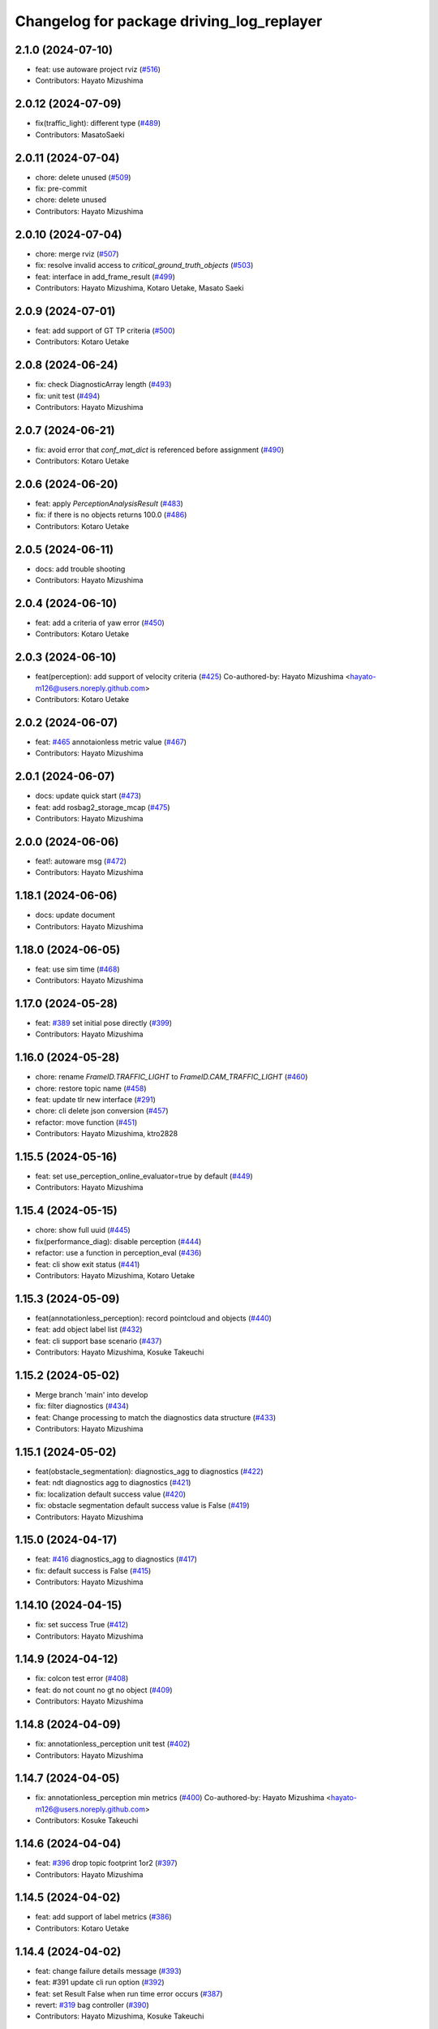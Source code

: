 ^^^^^^^^^^^^^^^^^^^^^^^^^^^^^^^^^^^^^^^^^^
Changelog for package driving_log_replayer
^^^^^^^^^^^^^^^^^^^^^^^^^^^^^^^^^^^^^^^^^^

2.1.0 (2024-07-10)
------------------
* feat: use autoware project rviz (`#516 <https://github.com/tier4/driving_log_replayer/issues/516>`_)
* Contributors: Hayato Mizushima

2.0.12 (2024-07-09)
-------------------
* fix(traffic_light): different type (`#489 <https://github.com/tier4/driving_log_replayer/issues/489>`_)
* Contributors: MasatoSaeki

2.0.11 (2024-07-04)
-------------------
* chore: delete unused (`#509 <https://github.com/tier4/driving_log_replayer/issues/509>`_)
* fix: pre-commit
* chore: delete unused
* Contributors: Hayato Mizushima

2.0.10 (2024-07-04)
-------------------
* chore: merge rviz (`#507 <https://github.com/tier4/driving_log_replayer/issues/507>`_)
* fix: resolve invalid access to `critical_ground_truth_objects` (`#503 <https://github.com/tier4/driving_log_replayer/issues/503>`_)
* feat: interface in add_frame_result (`#499 <https://github.com/tier4/driving_log_replayer/issues/499>`_)
* Contributors: Hayato Mizushima, Kotaro Uetake, Masato Saeki

2.0.9 (2024-07-01)
------------------
* feat: add support of GT TP criteria (`#500 <https://github.com/tier4/driving_log_replayer/issues/500>`_)
* Contributors: Kotaro Uetake

2.0.8 (2024-06-24)
------------------
* fix: check DiagnosticArray length (`#493 <https://github.com/tier4/driving_log_replayer/issues/493>`_)
* fix: unit test (`#494 <https://github.com/tier4/driving_log_replayer/issues/494>`_)
* Contributors: Hayato Mizushima

2.0.7 (2024-06-21)
------------------
* fix: avoid error that `conf_mat_dict` is referenced before assignment (`#490 <https://github.com/tier4/driving_log_replayer/issues/490>`_)
* Contributors: Kotaro Uetake

2.0.6 (2024-06-20)
------------------
* feat: apply `PerceptionAnalysisResult` (`#483 <https://github.com/tier4/driving_log_replayer/issues/483>`_)
* fix: if there is no objects returns 100.0 (`#486 <https://github.com/tier4/driving_log_replayer/issues/486>`_)
* Contributors: Kotaro Uetake

2.0.5 (2024-06-11)
------------------
* docs: add trouble shooting
* Contributors: Hayato Mizushima

2.0.4 (2024-06-10)
------------------
* feat: add a criteria of yaw error (`#450 <https://github.com/tier4/driving_log_replayer/issues/450>`_)
* Contributors: Kotaro Uetake

2.0.3 (2024-06-10)
------------------
* feat(perception): add support of velocity criteria (`#425 <https://github.com/tier4/driving_log_replayer/issues/425>`_)
  Co-authored-by: Hayato Mizushima <hayato-m126@users.noreply.github.com>
* Contributors: Kotaro Uetake

2.0.2 (2024-06-07)
------------------
* feat: `#465 <https://github.com/tier4/driving_log_replayer/issues/465>`_ annotaionless metric value (`#467 <https://github.com/tier4/driving_log_replayer/issues/467>`_)
* Contributors: Hayato Mizushima

2.0.1 (2024-06-07)
------------------
* docs: update quick start (`#473 <https://github.com/tier4/driving_log_replayer/issues/473>`_)
* feat: add rosbag2_storage_mcap (`#475 <https://github.com/tier4/driving_log_replayer/issues/475>`_)
* Contributors: Hayato Mizushima

2.0.0 (2024-06-06)
------------------
* feat!: autoware msg (`#472 <https://github.com/tier4/driving_log_replayer/issues/472>`_)
* Contributors: Hayato Mizushima

1.18.1 (2024-06-06)
-------------------
* docs: update document
* Contributors: Hayato Mizushima

1.18.0 (2024-06-05)
-------------------
* feat: use sim time (`#468 <https://github.com/tier4/driving_log_replayer/issues/468>`_)
* Contributors: Hayato Mizushima

1.17.0 (2024-05-28)
-------------------
* feat: `#389 <https://github.com/tier4/driving_log_replayer/issues/389>`_ set initial pose directly (`#399 <https://github.com/tier4/driving_log_replayer/issues/399>`_)
* Contributors: Hayato Mizushima

1.16.0 (2024-05-28)
-------------------
* chore: rename `FrameID.TRAFFIC_LIGHT` to `FrameID.CAM_TRAFFIC_LIGHT` (`#460 <https://github.com/tier4/driving_log_replayer/issues/460>`_)
* chore: restore topic name (`#458 <https://github.com/tier4/driving_log_replayer/issues/458>`_)
* feat: update tlr new interface (`#291 <https://github.com/tier4/driving_log_replayer/issues/291>`_)
* chore: cli delete json conversion (`#457 <https://github.com/tier4/driving_log_replayer/issues/457>`_)
* refactor: move function (`#451 <https://github.com/tier4/driving_log_replayer/issues/451>`_)
* Contributors: Hayato Mizushima, ktro2828

1.15.5 (2024-05-16)
-------------------
* feat: set use_perception_online_evaluator=true by default (`#449 <https://github.com/tier4/driving_log_replayer/issues/449>`_)
* Contributors: Hayato Mizushima

1.15.4 (2024-05-15)
-------------------
* chore: show full uuid (`#445 <https://github.com/tier4/driving_log_replayer/issues/445>`_)
* fix(performance_diag): disable perception (`#444 <https://github.com/tier4/driving_log_replayer/issues/444>`_)
* refactor: use a function in perception_eval (`#436 <https://github.com/tier4/driving_log_replayer/issues/436>`_)
* feat: cli show exit status (`#441 <https://github.com/tier4/driving_log_replayer/issues/441>`_)
* Contributors: Hayato Mizushima, Kotaro Uetake

1.15.3 (2024-05-09)
-------------------
* feat(annotationless_perception): record pointcloud and objects (`#440 <https://github.com/tier4/driving_log_replayer/issues/440>`_)
* feat: add object label list (`#432 <https://github.com/tier4/driving_log_replayer/issues/432>`_)
* feat: cli support base scenario (`#437 <https://github.com/tier4/driving_log_replayer/issues/437>`_)
* Contributors: Hayato Mizushima, Kosuke Takeuchi

1.15.2 (2024-05-02)
-------------------
* Merge branch 'main' into develop
* fix: filter diagnostics (`#434 <https://github.com/tier4/driving_log_replayer/issues/434>`_)
* feat: Change processing to match the diagnostics data structure (`#433 <https://github.com/tier4/driving_log_replayer/issues/433>`_)
* Contributors: Hayato Mizushima

1.15.1 (2024-05-02)
-------------------
* feat(obstacle_segmentation): diagnostics_agg to diagnostics (`#422 <https://github.com/tier4/driving_log_replayer/issues/422>`_)
* feat: ndt diagnostics agg to diagnostics (`#421 <https://github.com/tier4/driving_log_replayer/issues/421>`_)
* fix: localization default success value (`#420 <https://github.com/tier4/driving_log_replayer/issues/420>`_)
* fix: obstacle segmentation default success value is False (`#419 <https://github.com/tier4/driving_log_replayer/issues/419>`_)
* Contributors: Hayato Mizushima

1.15.0 (2024-04-17)
-------------------
* feat: `#416 <https://github.com/tier4/driving_log_replayer/issues/416>`_ diagnostics_agg to diagnostics (`#417 <https://github.com/tier4/driving_log_replayer/issues/417>`_)
* fix: default success is False (`#415 <https://github.com/tier4/driving_log_replayer/issues/415>`_)
* Contributors: Hayato Mizushima

1.14.10 (2024-04-15)
--------------------
* fix: set success True (`#412 <https://github.com/tier4/driving_log_replayer/issues/412>`_)
* Contributors: Hayato Mizushima

1.14.9 (2024-04-12)
-------------------
* fix: colcon test error (`#408 <https://github.com/tier4/driving_log_replayer/issues/408>`_)
* feat: do not count no gt no object (`#409 <https://github.com/tier4/driving_log_replayer/issues/409>`_)
* Contributors: Hayato Mizushima

1.14.8 (2024-04-09)
-------------------
* fix: annotationless_perception unit test (`#402 <https://github.com/tier4/driving_log_replayer/issues/402>`_)
* Contributors: Hayato Mizushima

1.14.7 (2024-04-05)
-------------------
* fix: annotationless_perception min metrics (`#400 <https://github.com/tier4/driving_log_replayer/issues/400>`_)
  Co-authored-by: Hayato Mizushima <hayato-m126@users.noreply.github.com>
* Contributors: Kosuke Takeuchi

1.14.6 (2024-04-04)
-------------------
* feat: `#396 <https://github.com/tier4/driving_log_replayer/issues/396>`_ drop topic footprint 1or2 (`#397 <https://github.com/tier4/driving_log_replayer/issues/397>`_)
* Contributors: Hayato Mizushima

1.14.5 (2024-04-02)
-------------------
* feat: add support of label metrics (`#386 <https://github.com/tier4/driving_log_replayer/issues/386>`_)
* Contributors: Kotaro Uetake

1.14.4 (2024-04-02)
-------------------
* feat: change failure details message (`#393 <https://github.com/tier4/driving_log_replayer/issues/393>`_)
* feat: #391 update cli run option (`#392 <https://github.com/tier4/driving_log_replayer/issues/392>`_)
* feat: set Result False when run time error occurs (`#387 <https://github.com/tier4/driving_log_replayer/issues/387>`_)
* revert: `#319 <https://github.com/tier4/driving_log_replayer/issues/319>`_ bag controller (`#390 <https://github.com/tier4/driving_log_replayer/issues/390>`_)
* Contributors: Hayato Mizushima, Kosuke Takeuchi

1.14.3 (2024-03-30)
-------------------
* feat: cli update scenario condition
* Contributors: Hayato Mizushima

1.14.2 (2024-03-25)
-------------------
* feat(annotationless_perception): output details of fail items (`#379 <https://github.com/tier4/driving_log_replayer/issues/379>`_)
* Contributors: Kosuke Takeuchi

1.14.1 (2024-03-21)
-------------------
* feat: `#376 <https://github.com/tier4/driving_log_replayer/issues/376>`_ annotationless support perception class (`#377 <https://github.com/tier4/driving_log_replayer/issues/377>`_)
  Co-authored-by: Kosuke Takeuchi <kosuke.tnp@gmail.com>
* Contributors: Hayato Mizushima

1.14.0 (2024-03-07)
-------------------
* feat: `#370 <https://github.com/tier4/driving_log_replayer/issues/370>`_ annotation less perception evaluator (`#373 <https://github.com/tier4/driving_log_replayer/issues/373>`_)
* Contributors: Hayato Mizushima

1.13.4 (2024-02-28)
-------------------
* feat: filter only lanelets close to ego (`#366 <https://github.com/tier4/driving_log_replayer/issues/366>`_)
* chore: Delete confusing comments (`#371 <https://github.com/tier4/driving_log_replayer/issues/371>`_)
* Contributors: Hayato Mizushima

1.13.3 (2024-02-28)
-------------------
* fix: add handling of cases where non_detection is disabled (`#368 <https://github.com/tier4/driving_log_replayer/issues/368>`_)
* docs: update obstacle_segmentation document (`#367 <https://github.com/tier4/driving_log_replayer/issues/36y>`_)
* chore: unit test (`#364 <https://github.com/tier4/driving_log_replayer/issues/364>`_)
* Contributors: Hayato Mizushima

1.13.2 (2024-02-21)
-------------------
* feat: drop concatenated/pointcloud (`#362 <https://github.com/tier4/driving_log_replayer/issues/362>`_)
* chore: add unit test (`#361 <https://github.com/tier4/driving_log_replayer/issues/361>`_)
* Contributors: Hayato Mizushima

1.13.1 (2024-02-16)
-------------------
* feat: rye (`#359 <https://github.com/tier4/driving_log_replayer/issues/359>`_)
* Contributors: Hayato Mizushima

1.13.0 (2024-02-15)
-------------------
* feat: `#348 <https://github.com/tier4/driving_log_replayer/issues/348>`_ use lanelet2 extension python (`#356 <https://github.com/tier4/driving_log_replayer/issues/356>`_)
* Contributors: Hayato Mizushima

1.12.5 (2024-02-14)
-------------------
* chore: record tracking delay in perception sim (`#357 <https://github.com/tier4/driving_log_replayer/issues/357>`_)
* Contributors: Yoshi Ri

1.12.4 (2024-02-09)
-------------------
* feat(traffic_light): change recorded topics (`#353 <https://github.com/tier4/driving_log_replayer/issues/353>`_)
* Contributors: kminoda

1.12.3 (2024-02-08)
-------------------
* chore: update ci (`#351 <https://github.com/tier4/driving_log_replayer/issues/351>`_)
* Contributors: Hayato Mizushima

1.12.2 (2024-02-08)
-------------------
* feat: enable to interpolate gt when scenario is tracking (`#349 <https://github.com/tier4/driving_log_replayer/issues/349>`_)
  Co-authored-by: Hayato Mizushima <hayato-m126@users.noreply.github.com>
* Contributors: Yoshi Ri

1.12.1 (2024-01-23)
-------------------
* chore: update rviz (`#346 <https://github.com/tier4/driving_log_replayer/issues/346>`_)
* Contributors: Hayato Mizushima

1.12.0 (2024-01-15)
-------------------
* feat: perception criteria upper limit (`#344 <https://github.com/tier4/driving_log_replayer/issues/344>`_)
* feat!: criteria per distance (`#339 <https://github.com/tier4/driving_log_replayer/issues/339>`_)
  Co-authored-by: Hayato Mizushima <hayato-m126@users.noreply.github.com>
* Contributors: Hayato Mizushima, Kotaro Uetake

1.11.1 (2023-12-20)
-------------------
* feat: add maph criteria (`#337 <https://github.com/tier4/driving_log_replayer/issues/337>`_)
  Co-authored-by: Hayato Mizushima <hayato-m126@users.noreply.github.com>
* Contributors: kminoda

1.11.0 (2023-12-19)
-------------------
* feat: cli allow arbitrary arguments (`#333 <https://github.com/tier4/driving_log_replayer/issues/333>`_)
* Contributors: Hayato Mizushima

1.10.6 (2023-12-15)
-------------------
* fix: `#331 <https://github.com/tier4/driving_log_replayer/issues/331>`_ check footprint length (`#332 <https://github.com/tier4/driving_log_replayer/issues/332>`_)
* Contributors: Hayato Mizushima

1.10.5 (2023-12-08)
-------------------
* chore: Stop PLAYER after standing for 1 second.
* refactor: cli
* Contributors: Hayato Mizushima

1.10.4 (2023-12-07)
-------------------
* fix: overwrite pose_source and twist_source (`#327 <https://github.com/tier4/driving_log_replayer/issues/327>`_)
* refactor: launch arg (`#326 <https://github.com/tier4/driving_log_replayer/issues/326>`_)
* Contributors: Hayato Mizushima

1.10.3 (2023-12-04)
-------------------
* feat: bag controller (`#319 <https://github.com/tier4/driving_log_replayer/issues/319>`_)
* feat: save the log displayed in the console as a file (`#320 <https://github.com/tier4/driving_log_replayer/issues/320>`_)
* fix: github actions deprecating command (`#321 <https://github.com/tier4/driving_log_replayer/issues/321>`_)
* Contributors: Hayato Mizushima

1.10.2 (2023-12-01)
-------------------
* fix: perception mode default (`#317 <https://github.com/tier4/driving_log_replayer/issues/317>`_)
* chore: test perception criteria custom level (`#316 <https://github.com/tier4/driving_log_replayer/issues/316>`_)
* Contributors: Hayato Mizushima

1.10.1 (2023-11-30)
-------------------
* fix: perception criteria validation bug (`#314 <https://github.com/tier4/driving_log_replayer/issues/314>`_)
* fix: fix ruff S602 rule (`#313 <https://github.com/tier4/driving_log_replayer/issues/313>`_)
* chore: type hint (`#312 <https://github.com/tier4/driving_log_replayer/issues/312>`_)
* Contributors: Hayato Mizushima

1.10.0 (2023-11-28)
-------------------
* feat: override record topics (`#301 <https://github.com/tier4/driving_log_replayer/issues/301>`_)
* feat: scenario class (`#306 <https://github.com/tier4/driving_log_replayer/issues/306>`_)
* Contributors: Hayato Mizushima

1.9.1 (2023-11-21)
------------------
* fix no data criteria (`#305 <https://github.com/tier4/driving_log_replayer/issues/305>`_)
  Co-authored-by: YoshiRi <YoshiRi@users.noreply.github.com>
* refactor: diag (`#303 <https://github.com/tier4/driving_log_replayer/issues/303>`_)
* Contributors: Hayato Mizushima, Yoshi Ri

1.9.0 (2023-11-14)
------------------
* feat: obstacle segmentation test (`#273 <https://github.com/tier4/driving_log_replayer/issues/273>`_)
* Contributors: Hayato Mizushima

1.8.4 (2023-11-08)
------------------
* feat: parameterize perception mode (`#299 <https://github.com/tier4/driving_log_replayer/issues/299>`_)
* Contributors: Hayato Mizushima

1.8.3 (2023-11-07)
------------------
* docs: update result format (`#297 <https://github.com/tier4/driving_log_replayer/issues/297>`_)
* Contributors: Hayato Mizushima

1.8.2 (2023-11-07)
------------------
* feat: perception 2d test (`#295 <https://github.com/tier4/driving_log_replayer/issues/295>`_)
* fix: cli create output directory (`#294 <https://github.com/tier4/driving_log_replayer/issues/294>`_)
* feat: perception test (`#292 <https://github.com/tier4/driving_log_replayer/issues/292>`_)
* Contributors: Hayato Mizushima

1.8.1 (2023-11-02)
------------------
* feat: traffic light test (`#255 <https://github.com/tier4/driving_log_replayer/issues/255>`_)
* refactor: common module (`#288 <https://github.com/tier4/driving_log_replayer/issues/288>`_)
* chore: delete meaningless joinpath (`#287 <https://github.com/tier4/driving_log_replayer/issues/287>`_)
* refactor: use pathlib (`#286 <https://github.com/tier4/driving_log_replayer/issues/286>`_)
* Contributors: Hayato Mizushima

1.8.0 (2023-10-19)
------------------
* perf: fixed to use `/localization/pose_estimator/initial_to_result_relative_pose` (`#282 <https://github.com/tier4/driving_log_replayer/issues/282>`_)
  Co-authored-by: Hayato Mizushima <hayato-m126@users.noreply.github.com>
* docs: update (`#283 <https://github.com/tier4/driving_log_replayer/issues/283>`_)
* Contributors: SakodaShintaro

1.7.0 (2023-10-16)
------------------
* feat(perception): allow to specify perception mode in scenario (`#279 <https://github.com/tier4/driving_log_replayer/issues/279>`_)
  Co-authored-by: Hayato Mizushima <hayato-m126@users.noreply.github.com>
* fix: TCH002 (`#278 <https://github.com/tier4/driving_log_replayer/issues/278>`_)
* Contributors: Hayato Mizushima, Kotaro Uetake

1.6.7 (2023-10-12)
------------------
* fix(perception): remove `typing_extensions` (`#277 <https://github.com/tier4/driving_log_replayer/issues/277>`_)
* Contributors: Kotaro Uetake

1.6.6 (2023-10-06)
------------------
* feat(perception): update perception criteria (`#272 <https://github.com/tier4/driving_log_replayer/issues/272>`_)
  Co-authored-by: ktro2828 <ktro2828@users.noreply.github.com>
  Co-authored-by: Hayato Mizushima <hayato-m126@users.noreply.github.com>
* fix: dependency (`#274 <https://github.com/tier4/driving_log_replayer/issues/274>`_)
* feat: eval_conversions add test (`#271 <https://github.com/tier4/driving_log_replayer/issues/271>`_)
* feat: diag test (`#269 <https://github.com/tier4/driving_log_replayer/issues/269>`_)
* Contributors: Hayato Mizushima, Kotaro Uetake

1.6.5 (2023-09-29)
------------------
* feat: poetry add group docs (`#265 <https://github.com/tier4/driving_log_replayer/issues/265>`_)
* build: add requirements and install operation to overwrite python libraries (`#266 <https://github.com/tier4/driving_log_replayer/issues/266>`_)
* Contributors: Kotaro Uetake

1.6.4 (2023-09-28)
------------------
* fix: mkdocs github actions library install
* Contributors: Hayato Mizushima

1.6.3 (2023-09-28)
------------------
* fix(yabloc): fix rosbag url (`#261 <https://github.com/tier4/driving_log_replayer/issues/261>`_)
* Contributors: kminoda

1.6.2 (2023-09-27)
------------------
* feat: add ar_tag_based_localizer evaluation (`#258 <https://github.com/tier4/driving_log_replayer/issues/258>`_)
  Co-authored-by: Hayato Mizushima <hayato-m126@users.noreply.github.com>
* feat: eagleye test (`#253 <https://github.com/tier4/driving_log_replayer/issues/253>`_)
* feat: yabloc test (`#252 <https://github.com/tier4/driving_log_replayer/issues/252>`_)
* chore: update variable name (`#257 <https://github.com/tier4/driving_log_replayer/issues/257>`_)
* feat: add frame success (`#256 <https://github.com/tier4/driving_log_replayer/issues/256>`_)
* chore: evaluation item (`#254 <https://github.com/tier4/driving_log_replayer/issues/254>`_)
* feat: update localization availability (`#251 <https://github.com/tier4/driving_log_replayer/issues/251>`_)
* chore: change topic result success initial value (`#250 <https://github.com/tier4/driving_log_replayer/issues/250>`_)
* feat: topic result (`#249 <https://github.com/tier4/driving_log_replayer/issues/249>`_)
* feat: localization test (`#248 <https://github.com/tier4/driving_log_replayer/issues/248>`_)
* feat: result test (`#246 <https://github.com/tier4/driving_log_replayer/issues/246>`_)
* Contributors: Hayato Mizushima, SakodaShintaro

1.6.1 (2023-09-12)
------------------
* fix: restore default value (`#244 <https://github.com/tier4/driving_log_replayer/issues/244>`_)
* Contributors: Hayato Mizushima

1.6.0 (2023-09-11)
------------------
* feat!: drop galactic support (`#242 <https://github.com/tier4/driving_log_replayer/issues/242>`_)
* refactor: apply ruff rules (`#241 <https://github.com/tier4/driving_log_replayer/issues/241>`_)
* refactor: apply ruff rules (`#240 <https://github.com/tier4/driving_log_replayer/issues/240>`_)
* refactor: comma (`#239 <https://github.com/tier4/driving_log_replayer/issues/239>`_)
* refactor: type hint (`#238 <https://github.com/tier4/driving_log_replayer/issues/238>`_)
* refactor: add type hint
* refactor: add type hint to main method
* fix: annotate void function
* refactor: apply ruff rules (`#237 <https://github.com/tier4/driving_log_replayer/issues/237>`_)
* fix: ERA
* fix: PLR0911
* refactor: evaluator abstract base class (`#236 <https://github.com/tier4/driving_log_replayer/issues/236>`_)
* refactor: obstacle segmentation abc (`#234 <https://github.com/tier4/driving_log_replayer/issues/234>`_)
* refactor: lookup transform (`#233 <https://github.com/tier4/driving_log_replayer/issues/233>`_)
* refactor: traffic light abc (`#232 <https://github.com/tier4/driving_log_replayer/issues/232>`_)
* refactor: 2d abc (`#231 <https://github.com/tier4/driving_log_replayer/issues/231>`_)
* refactor: perception abc (`#230 <https://github.com/tier4/driving_log_replayer/issues/230>`_)
* refactor: diag abc (`#229 <https://github.com/tier4/driving_log_replayer/issues/229>`_)
* refactor: localization abstract base class (`#228 <https://github.com/tier4/driving_log_replayer/issues/228>`_)
* Contributors: Hayato Mizushima

1.5.4 (2023-09-01)
------------------
* chore: update mkdocs i18n setting
* docs: fix eagleye downlaod link
* Contributors: Hayato Mizushima, kminoda

1.5.3 (2023-08-31)
------------------
* chore: update pyproject.toml
* docs: add eagleye tutorial
* Contributors: Hayato Mizushima, kminoda

1.5.2 (2023-08-21)
------------------
* fix: handle 2d evaluation task error (`#218 <https://github.com/tier4/driving_log_replayer/issues/218>`_)
* refactor: apply ruff specific RUF rules (`#217 <https://github.com/tier4/driving_log_replayer/issues/217>`_)
* refactor: apply simplify SIM rules (`#216 <https://github.com/tier4/driving_log_replayer/issues/216>`_)
* refactor: apply pyupgrade (`#215 <https://github.com/tier4/driving_log_replayer/issues/215>`_)
* refactor: apply type checking TCH rules (`#214 <https://github.com/tier4/driving_log_replayer/issues/214>`_)
* refactor: apply private-member-access slf rules
* refactor: apply return ret rules (`#213 <https://github.com/tier4/driving_log_replayer/issues/213>`_)
* refactor: apply errmsg em rules (`#211 <https://github.com/tier4/driving_log_replayer/issues/211>`_)
* Contributors: Hayato Mizushima

1.5.1 (2023-08-17)
------------------
* feat: use ruff linter (`#208 <https://github.com/tier4/driving_log_replayer/issues/208>`_)
* fix: store fp result in result.jsonl (`#206 <https://github.com/tier4/driving_log_replayer/issues/206>`_)
* Contributors: Hayato Mizushima

1.5.0 (2023-08-07)
------------------
* feat: update sample scenario and set None if dict key is not found (`#204 <https://github.com/tier4/driving_log_replayer/issues/204>`_)
* feat: add eagleye evaluation (`#203 <https://github.com/tier4/driving_log_replayer/issues/203>`_)
  Co-authored-by: Hayato Mizushima <hayato-m126@users.noreply.github.com>
* feat: support multiple object shapes (`#198 <https://github.com/tier4/driving_log_replayer/issues/198>`_)
  Co-authored-by: ktro2828 <kotaro.uetake@tier4.jp>
  Co-authored-by: ktro2828 <ktro2828@users.noreply.github.com>
  Co-authored-by: Kotaro Uetake <60615504+ktro2828@users.noreply.github.com>
* feat: `#199 <https://github.com/tier4/driving_log_replayer/issues/199>`_ perception fp validation (`#200 <https://github.com/tier4/driving_log_replayer/issues/200>`_)
* Contributors: Hayato Mizushima, kminoda

1.4.1 (2023-08-01)
------------------
* feat: add yabloc scenario (`#201 <https://github.com/tier4/driving_log_replayer/issues/201>`_)
  Co-authored-by: Hayato Mizushima <hayato-m126@users.noreply.github.com>
* Contributors: kminoda

1.4.0 (2023-07-06)
------------------
* feat: map height fitter for diag (`#179 <https://github.com/tier4/driving_log_replayer/issues/179>`_)
* feat: `#175 <https://github.com/tier4/driving_log_replayer/issues/175>`_ map height fitter (`#176 <https://github.com/tier4/driving_log_replayer/issues/176>`_)
  closes: `#175 <https://github.com/tier4/driving_log_replayer/issues/175>`_
* Contributors: Hayato Mizushima

1.3.17 (2023-07-06)
-------------------
* feat: `#192 <https://github.com/tier4/driving_log_replayer/issues/192>`_ delete converged condition to start evaluation (`#193 <https://github.com/tier4/driving_log_replayer/issues/193>`_)
* Contributors: Hayato Mizushima

1.3.16 (2023-07-05)
-------------------
* fix(localization): update NDT availability monitoring topic (`#187 <https://github.com/tier4/driving_log_replayer/issues/187>`_)
  Co-authored-by: kminoda <kminoda@users.noreply.github.com>
  Co-authored-by: Hayato Mizushima <hayato-m126@users.noreply.github.com>
* feat: localization likelihood average std_dev (`#184 <https://github.com/tier4/driving_log_replayer/issues/184>`_)
  Co-authored-by: kminoda <44218668+kminoda@users.noreply.github.com>
* fix: colcon build error (`#185 <https://github.com/tier4/driving_log_replayer/issues/185>`_)
* Contributors: Hayato Mizushima, kminoda

1.3.15 (2023-07-04)
-------------------
* ci: add tier4 cspell-dicts
* Contributors: Hayato Mizushima

1.3.14 (2023-07-03)
-------------------
* feat(localization): add component_state_monitor in localization scenario (`#178 <https://github.com/tier4/driving_log_replayer/issues/178>`_)
  Co-authored-by: kminoda <kminoda@users.noreply.github.com>
  Co-authored-by: Hayato Mizushima <hayato-m126@users.noreply.github.com>
* Contributors: kminoda

1.3.13 (2023-06-30)
-------------------
* fix: localization scenario
* Contributors: Hayato Mizushima

1.3.12 (2023-06-23)
-------------------
* docs: t4_dataset conversion tool
* Contributors: Hayato Mizushima

1.3.11 (2023-06-09)
-------------------
* fix: catch transform exception (`#169 <https://github.com/tier4/driving_log_replayer/issues/169>`_)
  closes: `#168 <https://github.com/tier4/driving_log_replayer/issues/168>`_
* Contributors: Hayato Mizushima

1.3.10 (2023-05-31)
-------------------
* fix: link
* Contributors: Makoto Tokunaga

1.3.9 (2023-05-29)
------------------
* feat: apply ShutdownOnce (`#163 <https://github.com/tier4/driving_log_replayer/issues/163>`_)
  closes: `#162 <https://github.com/tier4/driving_log_replayer/issues/162>`_
* Contributors: Hayato Mizushima

1.3.8 (2023-05-29)
------------------
* docs: update document
* Contributors: Hayato Mizushima

1.3.7 (2023-05-19)
------------------
* fix: `#156 <https://github.com/tier4/driving_log_replayer/issues/156>`_ initialpose service call (`#157 <https://github.com/tier4/driving_log_replayer/issues/157>`_)
  closes: `#156 <https://github.com/tier4/driving_log_replayer/issues/156>`_
* fix: Handling incompatible scenario (`#155 <https://github.com/tier4/driving_log_replayer/issues/155>`_)
* fix: typo
* fix: Handling incompatible scenario
* feat: check if input polygon clockwise (`#153 <https://github.com/tier4/driving_log_replayer/issues/153>`_)
  closes `#143 <https://github.com/tier4/driving_log_replayer/issues/143>`_
* feat: `#147 <https://github.com/tier4/driving_log_replayer/issues/147>`_ perception 2d support multi camera (`#148 <https://github.com/tier4/driving_log_replayer/issues/148>`_)
  Co-authored-by: Kotaro Uetake <60615504+ktro2828@users.noreply.github.com>
  closes: `#147 <https://github.com/tier4/driving_log_replayer/issues/147>`_
* feat: `#145 <https://github.com/tier4/driving_log_replayer/issues/145>`_ perception support ignore attributes (`#146 <https://github.com/tier4/driving_log_replayer/issues/146>`_)
  Co-authored-by: Kotaro Uetake <60615504+ktro2828@users.noreply.github.com>
  closes: `#145 <https://github.com/tier4/driving_log_replayer/issues/145>`_
* Contributors: Hayato Mizushima

1.3.6 (2023-04-25)
------------------
* feat: use on_exit delete event handler
* Contributors: Hayato Mizushima

1.3.5 (2023-04-20)
------------------
* feat: tracking2d evaluation (`#142 <https://github.com/tier4/driving_log_replayer/issues/142>`_)
  closes: `#141 <https://github.com/tier4/driving_log_replayer/issues/141>`_
* Revert "feat: add shutdown"
  This reverts commit e2928caf26950efccace6194dc2be48823643e30.
* Revert "feat: check if input polygon is clockwise"
  This reverts commit ca994e709d811816a547ed1185b2b8806fc91611.
* feat: add shutdown
* feat: check if input polygon is clockwise
* Contributors: Hayato Mizushima

1.3.4 (2023-04-17)
------------------
* feat: update linter and formatter settings
* docs: update sample scenario
* Contributors: Hayato Mizushima

1.3.3 (2023-04-03)
------------------
* feat(diag): delete fit map height service call
* Contributors: Hayato Mizushima

1.3.2 (2023-03-30)
------------------
* chore: fix result.jsonl msg format
* Contributors: Hayato Mizushima

1.3.1 (2023-03-28)
------------------
* fix: disable perception in localization launch (`#132 <https://github.com/tier4/driving_log_replayer/issues/132>`_)
  closes: `#131 <https://github.com/tier4/driving_log_replayer/issues/131>`_
* Contributors: Hayato Mizushima

1.3.0 (2023-03-24)
------------------
* feat: delete fit_map_height service call (`#129 <https://github.com/tier4/driving_log_replayer/issues/129>`_)
  closes: `#128 <https://github.com/tier4/driving_log_replayer/issues/128>`_
* Contributors: Hayato Mizushima

1.2.0 (2023-03-23)
------------------
* feat: `#104 <https://github.com/tier4/driving_log_replayer/issues/104>`_ 2d perception (`#122 <https://github.com/tier4/driving_log_replayer/issues/122>`_)
* Contributors: Hayato Mizushima

1.1.22 (2023-03-17)
-------------------
* chore: drop camera image (`#123 <https://github.com/tier4/driving_log_replayer/issues/123>`_)
* Contributors: Hayato Mizushima

1.1.21 (2023-03-09)
-------------------
* docs: update input bag topic list
* Contributors: Hayato Mizushima

1.1.20 (2023-03-06)
-------------------
* fix: lint
* fix: lint and comment out debug code
* chore: comment out analyzer
* chore: add debug code
* chore: add debug code to count traffic singal cb
* feat: update condition
* fix: convert dict
* feat: add 2d analyzer
* feat: update 3d analyzer
* fix: rename
* feat: update traffic light node
* feat: update traffic light node
* feat: update
* feat: output metrics score
* fix: TP FP FN count
* fix: work
* fix: data access
* feat: set camera no from camera type
* feat: update 2d detection
* feat: set perception_mode
* fix: lint
* feat: add traffice light evaluator
* fix: rviz file
* feat: update node
* feat: update scenario
* fix: CMakeList
* WIP
* feat: add file
* Contributors: Hayato Mizushima

1.1.19 (2023-02-24)
-------------------
* fix: count tp fp fn (`#116 <https://github.com/tier4/driving_log_replayer/issues/116>`_)
* Contributors: Hayato Mizushima

1.1.18 (2023-02-17)
-------------------
* feat: update for perception_eval PR `#12 <https://github.com/tier4/driving_log_replayer/issues/12>`_ (`#113 <https://github.com/tier4/driving_log_replayer/issues/113>`_)
* fix: add cli dependency (`#114 <https://github.com/tier4/driving_log_replayer/issues/114>`_)
* Contributors: Hayato Mizushima

1.1.17 (2023-02-14)
-------------------
* feat: update rviz (`#111 <https://github.com/tier4/driving_log_replayer/issues/111>`_)
* Contributors: Hayato Mizushima

1.1.16 (2023-02-08)
-------------------
* fix: `#108 <https://github.com/tier4/driving_log_replayer/issues/108>`_ perception json value (`#109 <https://github.com/tier4/driving_log_replayer/issues/109>`_)
  closes: `#108 <https://github.com/tier4/driving_log_replayer/issues/108>`_
* Contributors: Hayato Mizushima

1.1.15 (2023-02-01)
-------------------
* docs: fix lint
* Contributors: Hayato Mizushima

1.1.14 (2023-01-31)
-------------------
* docs: update mkdocs setting
* Contributors: Hayato Mizushima

1.1.13 (2023-01-31)
-------------------
* feat: `#93 <https://github.com/tier4/driving_log_replayer/issues/93>`_ update obstacle segmentation analyzer (`#94 <https://github.com/tier4/driving_log_replayer/issues/94>`_)
  closes: `#93 <https://github.com/tier4/driving_log_replayer/issues/93>`_
* Contributors: Hayato Mizushima

1.1.12 (2023-01-30)
-------------------
* feat: `#96 <https://github.com/tier4/driving_log_replayer/issues/96>`_ topic stop reasons (`#99 <https://github.com/tier4/driving_log_replayer/issues/99>`_)
  closes: `#96 <https://github.com/tier4/driving_log_replayer/issues/96>`_
* feat: `#97 <https://github.com/tier4/driving_log_replayer/issues/97>`_ update perception eval (`#98 <https://github.com/tier4/driving_log_replayer/issues/98>`_)
  closes: `#97 <https://github.com/tier4/driving_log_replayer/issues/97>`_
* refactor: `#88 <https://github.com/tier4/driving_log_replayer/issues/88>`_ analyzer (`#89 <https://github.com/tier4/driving_log_replayer/issues/89>`_)
  closes: `#88 <https://github.com/tier4/driving_log_replayer/issues/88>`_
* Contributors: Hayato Mizushima

1.1.11 (2023-01-17)
-------------------
* fix: cli kill zombie process
* Contributors: Hayato Mizushima

1.1.10 (2023-01-12)
-------------------
* fix: catch TransformException (`#85 <https://github.com/tier4/driving_log_replayer/issues/85>`_)
* fix: add exec depend (`#83 <https://github.com/tier4/driving_log_replayer/issues/83>`_)
* chore: license (`#82 <https://github.com/tier4/driving_log_replayer/issues/82>`_)
* Contributors: Hayato Mizushima

1.1.9 (2022-12-25)
------------------
* fix: no module named plotly (`#78 <https://github.com/tier4/driving_log_replayer/issues/78>`_)
* Contributors: Hayato Mizushima

1.1.8 (2022-12-22)
------------------
* fix(performance_diag): infinite wait at initialization
* Feat/`#57 <https://github.com/tier4/driving_log_replayer/issues/57>`_ obstacle segmentation visualization (`#73 <https://github.com/tier4/driving_log_replayer/issues/73>`_)
* fix: change bounding box color (`#72 <https://github.com/tier4/driving_log_replayer/issues/72>`_)
* Contributors: Hayato Mizushima

1.1.7 (2022-12-20)
------------------
* feat(performance_diag): use map fit
* feat(localization): use map fit
* fix: delete uninitialized publisher (`#68 <https://github.com/tier4/driving_log_replayer/issues/68>`_)
* feat: `#57 <https://github.com/tier4/driving_log_replayer/issues/57>`_ obstacle segmentation visualization (`#67 <https://github.com/tier4/driving_log_replayer/issues/67>`_)
* Contributors: Hayato Mizushima

1.1.6 (2022-12-19)
------------------
* fix: lint
* feat: apply initial pose service for performance diag
* fix: service callback
* feat(WIP): time cb works but response is not ready
* feat(WIP): use ad-api
* Contributors: Hayato Mizushima

1.1.5 (2022-12-14)
------------------
* fix: marker color
* Contributors: Hayato Mizushima

1.1.4 (2022-12-13)
------------------
* chore: git mv
* feat: delete perception_starter
* feat: delete onnx file convert wait
* Contributors: Hayato Mizushima

1.1.3 (2022-12-13)
------------------
* feat: `#51 <https://github.com/tier4/driving_log_replayer/issues/51>`_ set evaluation period for each bbox (`#54 <https://github.com/tier4/driving_log_replayer/issues/54>`_)
  closes: `#51 <https://github.com/tier4/driving_log_replayer/issues/51>`_
* feat: `#52 <https://github.com/tier4/driving_log_replayer/issues/52>`_-output-timestamp-of-bbox-and-pcd (`#53 <https://github.com/tier4/driving_log_replayer/issues/53>`_)
  closes: `#52 <https://github.com/tier4/driving_log_replayer/issues/52>`_
* Contributors: Hayato Mizushima

1.1.2 (2022-12-07)
------------------
* feat(cli): kill zombie process
* fix: lint check (`#49 <https://github.com/tier4/driving_log_replayer/issues/49>`_)
* Contributors: Hayato Mizushima

1.1.1 (2022-12-01)
------------------
* feat: analyzer (`#44 <https://github.com/tier4/driving_log_replayer/issues/44>`_)
* fix: pre-commit-check (`#43 <https://github.com/tier4/driving_log_replayer/issues/43>`_)
* add driving_log_replayer_analyzer (`#42 <https://github.com/tier4/driving_log_replayer/issues/42>`_)
* Contributors: Hayato Mizushima, Keisuke Shima

1.1.0 (2022-11-29)
------------------
* feat(obstacle_segmentation): `#39 <https://github.com/tier4/driving_log_replayer/issues/39>`_ update diagnostic status name (`#40 <https://github.com/tier4/driving_log_replayer/issues/40>`_)
  closes: `#39 <https://github.com/tier4/driving_log_replayer/issues/39>`_
* Contributors: Hayato Mizushima

1.0.12 (2022-11-11)
-------------------
* fix: obstacle segmentation frame result (`#37 <https://github.com/tier4/driving_log_replayer/issues/37>`_)
* Contributors: Hayato Mizushima

1.0.11 (2022-11-11)
-------------------
* feat: `#33 <https://github.com/tier4/driving_log_replayer/issues/33>`_ test mode for obstacle segmentation (`#35 <https://github.com/tier4/driving_log_replayer/issues/35>`_)
  closes: `#33 <https://github.com/tier4/driving_log_replayer/issues/33>`_
* Contributors: Hayato Mizushima

1.0.10 (2022-11-07)
-------------------
* docs: update Japanese Documentation
* Contributors: Hayato Mizushima

1.0.9 (2022-11-04)
------------------
* fix: MkDocs Dependency
* Contributors: Hayato Mizushima

1.0.8 (2022-11-04)
------------------
* docs: English document
* Contributors: Hayato Mizushima

1.0.7 (2022-10-30)
------------------
* fix: frame pass fail logic (`#25 <https://github.com/tier4/driving_log_replayer/issues/25>`_)
  closes: `#24 <https://github.com/tier4/driving_log_replayer/issues/24>`_
* Contributors: Hayato Mizushima

1.0.6 (2022-10-27)
------------------
* fix: cast number from yaml file (`#22 <https://github.com/tier4/driving_log_replayer/issues/22>`_)
  closes: `#21 <https://github.com/tier4/driving_log_replayer/issues/21>`_
* Contributors: Hayato Mizushima

1.0.5 (2022-10-19)
------------------
* Fix/`#16 <https://github.com/tier4/driving_log_replayer/issues/16>`_ database result node failure 1 (`#18 <https://github.com/tier4/driving_log_replayer/issues/18>`_)
  * chore: git mv
  * fix: change database result generation command
* Feat/`#16 <https://github.com/tier4/driving_log_replayer/issues/16>`_ perception database evaluation result (`#17 <https://github.com/tier4/driving_log_replayer/issues/17>`_)
  * feat: save database result as file
  * fix: add command
  * fix: parameter
  * fix: arg name
  * fix: typo
  * fix: get pkl file and add debug program
  * fix: shutdown
  * fix: lint
  * fix: lint
* Contributors: Hayato Mizushima

1.0.4 (2022-10-14)
------------------
* docs: use MkDocs
* Contributors: Hayato Mizushima

1.0.3 (2022-10-13)
------------------
* feat: delete use pointcloud container false (`#12 <https://github.com/tier4/driving_log_replayer/issues/12>`_)
  closes: `#11 <https://github.com/tier4/driving_log_replayer/issues/11>`_
* Contributors: Hayato Mizushima

1.0.2 (2022-10-12)
------------------
* docs: update sample
* Contributors: Hayato Mizushima

1.0.1 (2022-10-11)
------------------
* Feat/obstacle segmentation remap topic in t4 dataset bag (`#4 <https://github.com/tier4/driving_log_replayer/issues/4>`_)
  * feat(obstacle_segmentation): remap concatenated_pointcloud
  * feat(obstacle_segmentation): remap tf_static
  * feat: use tf_static in bag
* Revert "chore: remap tf in bag (`#3 <https://github.com/tier4/driving_log_replayer/issues/3>`_)"
  This reverts commit e6dac86f53fa239f53df069f7da9b3bc66c31f07.
* chore: remap tf in bag (`#3 <https://github.com/tier4/driving_log_replayer/issues/3>`_)
* Chore/perception UUID (`#2 <https://github.com/tier4/driving_log_replayer/issues/2>`_)
  * feat(perception): shorten bounding box uuid
  * chore: change log
* Contributors: Hayato Mizushima

1.0.0 (2022-09-28)
------------------
* oss
* Contributors: Hayato Mizushima
